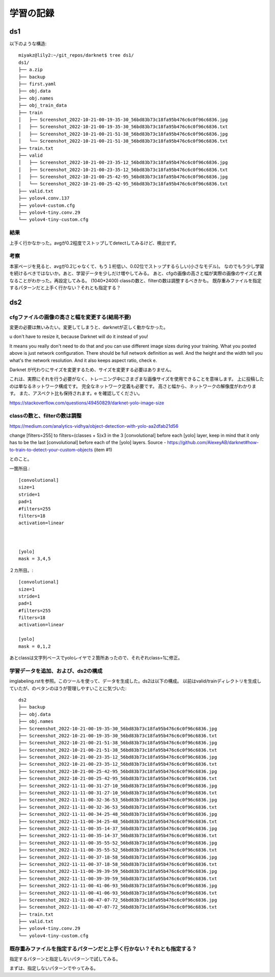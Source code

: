 =====================================
学習の記録
=====================================

ds1
=====

以下のような構造::

  miyakz@lily2:~/git_repos/darknet$ tree ds1/
  ds1/
  ├── a.zip
  ├── backup
  ├── first.yaml
  ├── obj.data
  ├── obj.names
  ├── obj_train_data
  ├── train
  │   ├── Screenshot_2022-10-21-00-19-35-30_56bd83b73c18fa95b476c6c0f96c6836.jpg
  │   ├── Screenshot_2022-10-21-00-19-35-30_56bd83b73c18fa95b476c6c0f96c6836.txt
  │   ├── Screenshot_2022-10-21-00-21-51-38_56bd83b73c18fa95b476c6c0f96c6836.jpg
  │   └── Screenshot_2022-10-21-00-21-51-38_56bd83b73c18fa95b476c6c0f96c6836.txt
  ├── train.txt
  ├── valid
  │   ├── Screenshot_2022-10-21-00-23-35-12_56bd83b73c18fa95b476c6c0f96c6836.jpg
  │   ├── Screenshot_2022-10-21-00-23-35-12_56bd83b73c18fa95b476c6c0f96c6836.txt
  │   ├── Screenshot_2022-10-21-00-25-42-95_56bd83b73c18fa95b476c6c0f96c6836.jpg
  │   └── Screenshot_2022-10-21-00-25-42-95_56bd83b73c18fa95b476c6c0f96c6836.txt
  ├── valid.txt
  ├── yolov4.conv.137
  ├── yolov4-custom.cfg
  ├── yolov4-tiny.conv.29
  └── yolov4-tiny-custom.cfg

結果
------

上手く行かなかった。avgが0.2程度でストップしてdetectしてみるけど、検出せず。

考察
----

本家ページを見ると、avgが0.2じゃなくて、もう１桁低い、0.02位でストップするらしい(小さなモデル)。
なのでもう少し学習を続けるべきではないか。あと、学習データを少しだけ増やしてみる。
あと、cfgの画像の高さと幅が実際の画像のサイズと異なることがわかった。再設定してみる。
(1040*2400)
classの数と、filterの数は調整するべきかも。
既存重みファイルを指定するパターンだと上手く行かない？それとも指定する？

ds2
=====

cfgファイルの画像の高さと幅を変更する(結局不要)
-------------------------------------------------

変更の必要は無いみたい。変更してしまうと、darknetが正しく動かなかった。


u don't have to resize it, because Darknet will do it instead of you!

It means you really don't need to do that and you can use different image sizes during your training. What you posted above is just network configuration. There should be full network definition as well. And the height and the width tell you what's the network resolution. And it also keeps aspect ratio, check e.

Darknet が代わりにサイズを変更するため、サイズを変更する必要はありません。

これは、実際にそれを行う必要がなく、トレーニング中にさまざまな画像サイズを使用できることを意味します。 上に投稿したのは単なるネットワーク構成です。 完全なネットワーク定義も必要です。 高さと幅から、ネットワークの解像度がわかります。 また、アスペクト比も保持されます。e を確認してください。

https://stackoverflow.com/questions/49450829/darknet-yolo-image-size


classの数と、filterの数は調整
-------------------------------------------------

https://medium.com/analytics-vidhya/object-detection-with-yolo-aa2dfab21d56

change [filters=255] to filters=(classes + 5)x3 in the 3 [convolutional] before each [yolo] layer, keep in mind that it only has to be the last [convolutional] before each of the [yolo] layers.
Source - https://github.com/AlexeyAB/darknet#how-to-train-to-detect-your-custom-objects (item #1)

とのこと。

一箇所目.::

  [convolutional]
  size=1
  stride=1
  pad=1
  #filters=255
  filters=18
  activation=linear
  
  
  
  [yolo]
  mask = 3,4,5
  
２カ所目。::

  [convolutional]
  size=1
  stride=1
  pad=1
  #filters=255
  filters=18
  activation=linear
  
  [yolo]
  mask = 0,1,2
  
あとclassは文字列ベースでyoloレイヤで２箇所あったので、それぞれclass=1に修正。

学習データを追加、および、ds2の構成
-------------------------------------------

imglabeling.rstを参照。このツールを使って、データを生成した。ds2は以下の構成。
以前はvalid/trainディレクトリを生成していたが、のベタンのほうが管理しやすいことに気づいた::

  ds2
  ├── backup
  ├── obj.data
  ├── obj.names
  ├── Screenshot_2022-10-21-00-19-35-30_56bd83b73c18fa95b476c6c0f96c6836.jpg
  ├── Screenshot_2022-10-21-00-19-35-30_56bd83b73c18fa95b476c6c0f96c6836.txt
  ├── Screenshot_2022-10-21-00-21-51-38_56bd83b73c18fa95b476c6c0f96c6836.jpg
  ├── Screenshot_2022-10-21-00-21-51-38_56bd83b73c18fa95b476c6c0f96c6836.txt
  ├── Screenshot_2022-10-21-00-23-35-12_56bd83b73c18fa95b476c6c0f96c6836.jpg
  ├── Screenshot_2022-10-21-00-23-35-12_56bd83b73c18fa95b476c6c0f96c6836.txt
  ├── Screenshot_2022-10-21-00-25-42-95_56bd83b73c18fa95b476c6c0f96c6836.jpg
  ├── Screenshot_2022-10-21-00-25-42-95_56bd83b73c18fa95b476c6c0f96c6836.txt
  ├── Screenshot_2022-11-11-00-31-27-10_56bd83b73c18fa95b476c6c0f96c6836.jpg
  ├── Screenshot_2022-11-11-00-31-27-10_56bd83b73c18fa95b476c6c0f96c6836.txt
  ├── Screenshot_2022-11-11-00-32-36-53_56bd83b73c18fa95b476c6c0f96c6836.jpg
  ├── Screenshot_2022-11-11-00-32-36-53_56bd83b73c18fa95b476c6c0f96c6836.txt
  ├── Screenshot_2022-11-11-00-34-25-48_56bd83b73c18fa95b476c6c0f96c6836.jpg
  ├── Screenshot_2022-11-11-00-34-25-48_56bd83b73c18fa95b476c6c0f96c6836.txt
  ├── Screenshot_2022-11-11-00-35-14-37_56bd83b73c18fa95b476c6c0f96c6836.jpg
  ├── Screenshot_2022-11-11-00-35-14-37_56bd83b73c18fa95b476c6c0f96c6836.txt
  ├── Screenshot_2022-11-11-00-35-55-52_56bd83b73c18fa95b476c6c0f96c6836.jpg
  ├── Screenshot_2022-11-11-00-35-55-52_56bd83b73c18fa95b476c6c0f96c6836.txt
  ├── Screenshot_2022-11-11-00-37-18-58_56bd83b73c18fa95b476c6c0f96c6836.jpg
  ├── Screenshot_2022-11-11-00-37-18-58_56bd83b73c18fa95b476c6c0f96c6836.txt
  ├── Screenshot_2022-11-11-00-39-39-59_56bd83b73c18fa95b476c6c0f96c6836.jpg
  ├── Screenshot_2022-11-11-00-39-39-59_56bd83b73c18fa95b476c6c0f96c6836.txt
  ├── Screenshot_2022-11-11-00-41-06-93_56bd83b73c18fa95b476c6c0f96c6836.jpg
  ├── Screenshot_2022-11-11-00-41-06-93_56bd83b73c18fa95b476c6c0f96c6836.txt
  ├── Screenshot_2022-11-11-00-47-07-72_56bd83b73c18fa95b476c6c0f96c6836.jpg
  ├── Screenshot_2022-11-11-00-47-07-72_56bd83b73c18fa95b476c6c0f96c6836.txt
  ├── train.txt
  ├── valid.txt
  ├── yolov4-tiny.conv.29
  └── yolov4-tiny-custom.cfg


既存重みファイルを指定するパターンだと上手く行かない？それとも指定する？
-----------------------------------------------------------------------------

指定するパターンと指定しないパターンで試してみる。

まずは、指定しないパターンでやってみる。


